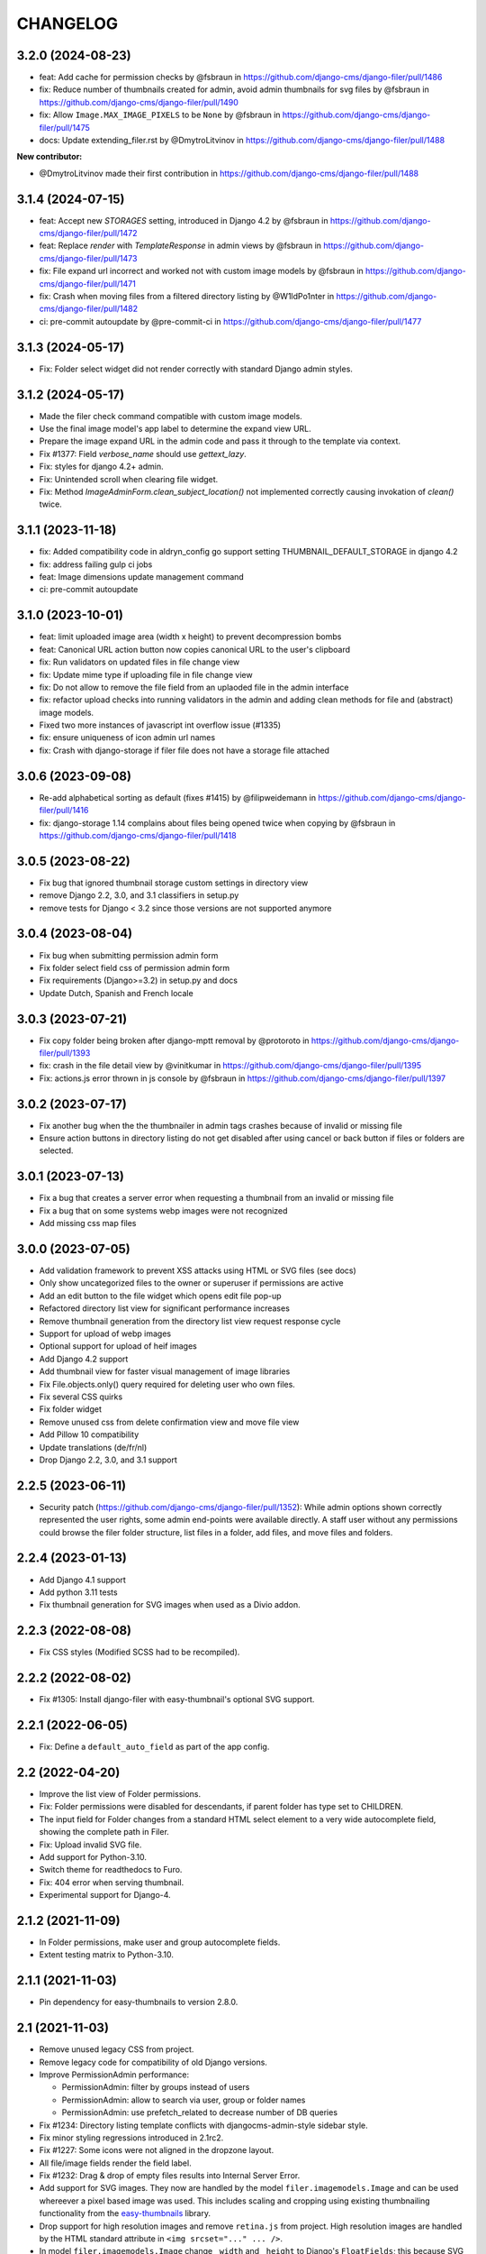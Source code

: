 =========
CHANGELOG
=========

3.2.0 (2024-08-23)
==================

* feat: Add cache for permission checks by @fsbraun in https://github.com/django-cms/django-filer/pull/1486
* fix: Reduce number of thumbnails created for admin, avoid admin thumbnails for svg files by @fsbraun in https://github.com/django-cms/django-filer/pull/1490
* fix: Allow ``Image.MAX_IMAGE_PIXELS`` to be ``None`` by @fsbraun in https://github.com/django-cms/django-filer/pull/1475
* docs: Update extending_filer.rst by @DmytroLitvinov in https://github.com/django-cms/django-filer/pull/1488

**New contributor:**

* @DmytroLitvinov made their first contribution in https://github.com/django-cms/django-filer/pull/1488

3.1.4 (2024-07-15)
==================

* feat: Accept new `STORAGES` setting, introduced in Django 4.2 by @fsbraun in https://github.com/django-cms/django-filer/pull/1472
* feat: Replace `render` with `TemplateResponse` in admin views by @fsbraun in https://github.com/django-cms/django-filer/pull/1473
* fix: File expand url incorrect and worked not with custom image models by @fsbraun in https://github.com/django-cms/django-filer/pull/1471
* fix: Crash when moving files from a filtered directory listing by @W1ldPo1nter in https://github.com/django-cms/django-filer/pull/1482
* ci: pre-commit autoupdate by @pre-commit-ci in https://github.com/django-cms/django-filer/pull/1477


3.1.3 (2024-05-17)
==================
* Fix: Folder select widget did not render correctly with standard Django admin
  styles.

3.1.2 (2024-05-17)
==================

* Made the filer check command compatible with custom image models.
* Use the final image model's app label to determine the expand view URL.
* Prepare the image expand URL in the admin code and pass it through to the template via context.
* Fix #1377: Field `verbose_name` should use `gettext_lazy`.
* Fix: styles for django 4.2+ admin.
* Fix: Unintended scroll when clearing file widget.
* Fix: Method `ImageAdminForm.clean_subject_location()` not implemented correctly causing invokation
  of `clean()` twice.


3.1.1 (2023-11-18)
==================

* fix: Added compatibility code in aldryn_config go support setting THUMBNAIL_DEFAULT_STORAGE in django 4.2
* fix: address failing gulp ci jobs
* feat: Image dimensions update management command
* ci: pre-commit autoupdate

3.1.0 (2023-10-01)
==================

* feat: limit uploaded image area (width x height) to prevent decompression
  bombs
* feat: Canonical URL action button now copies canonical URL to the user's
  clipboard
* fix: Run validators on updated files in file change view
* fix: Update mime type if uploading file in file change view
* fix: Do not allow to remove the file field from an uplaoded file in
  the admin interface
* fix: refactor upload checks into running validators in the admin
  and adding clean methods for file and (abstract) image models.
* Fixed two more instances of javascript int overflow issue (#1335)
* fix: ensure uniqueness of icon admin url names
* fix: Crash with django-storage if filer file does not have a
  storage file attached

3.0.6 (2023-09-08)
==================

* Re-add alphabetical sorting as default (fixes #1415) by @filipweidemann in https://github.com/django-cms/django-filer/pull/1416
* fix: django-storage 1.14 complains about files being opened twice when copying by @fsbraun in https://github.com/django-cms/django-filer/pull/1418

3.0.5 (2023-08-22)
==================

* Fix bug that ignored thumbnail storage custom settings in directory view
* remove Django 2.2, 3.0, and 3.1 classifiers in setup.py
* remove tests for Django < 3.2 since those versions are not supported anymore

3.0.4 (2023-08-04)
==================

* Fix bug when submitting permission admin form
* Fix folder select field css of permission admin form
* Fix requirements (Django>=3.2) in setup.py and docs
* Update Dutch, Spanish and French locale

3.0.3 (2023-07-21)
==================

* Fix copy folder being broken after django-mptt removal by @protoroto in https://github.com/django-cms/django-filer/pull/1393
* fix: crash in the file detail view by @vinitkumar in https://github.com/django-cms/django-filer/pull/1395
* Fix: actions.js error thrown in js console by @fsbraun in https://github.com/django-cms/django-filer/pull/1397

3.0.2 (2023-07-17)
==================

* Fix another bug when the the thumbnailer in admin tags crashes because of
  invalid or missing file
* Ensure action buttons in directory listing do not get disabled after using
  cancel or back button if files or folders are selected.

3.0.1 (2023-07-13)
==================

* Fix a bug that creates a server error when requesting a thumbnail from an
  invalid or missing file
* Fix a bug that on some systems webp images were not recognized
* Add missing css map files

3.0.0 (2023-07-05)
==================

* Add validation framework to prevent XSS attacks using HTML or SVG files (see docs)
* Only show uncategorized files to the owner or superuser if permissions are active
* Add an edit button to the file widget which opens edit file pop-up
* Refactored directory list view for significant performance increases
* Remove thumbnail generation from the directory list view request response cycle
* Support for upload of webp images
* Optional support for upload of heif images
* Add Django 4.2 support
* Add thumbnail view for faster visual management of image libraries
* Fix File.objects.only() query required for deleting user who own files.
* Fix several CSS quirks
* Fix folder widget
* Remove unused css from delete confirmation view and move file view
* Add Pillow 10 compatibility
* Update translations (de/fr/nl)
* Drop Django 2.2, 3.0, and 3.1 support

2.2.5 (2023-06-11)
==================

* Security patch (https://github.com/django-cms/django-filer/pull/1352):
  While admin options shown correctly represented the user rights, some admin
  end-points were available directly. A staff user without any permissions
  could browse the filer folder structure, list files in a folder, add files,
  and move files and folders.

2.2.4 (2023-01-13)
==================
* Add Django 4.1 support
* Add python 3.11 tests
* Fix thumbnail generation for SVG images when used as a Divio addon.

2.2.3 (2022-08-08)
==================
* Fix CSS styles (Modified SCSS had to be recompiled).


2.2.2 (2022-08-02)
==================
* Fix #1305: Install django-filer with easy-thumbnail's optional SVG support.


2.2.1 (2022-06-05)
==================

* Fix: Define a ``default_auto_field`` as part of the app config.


2.2 (2022-04-20)
================

* Improve the list view of Folder permissions.
* Fix: Folder permissions were disabled for descendants, if parent folder
  has type set to CHILDREN.
* The input field for Folder changes from a standard HTML select element to
  a very wide autocomplete field, showing the complete path in Filer.
* Fix: Upload invalid SVG file.
* Add support for Python-3.10.
* Switch theme for readthedocs to Furo.
* Fix: 404 error when serving thumbnail.
* Experimental support for Django-4.


2.1.2 (2021-11-09)
==================

* In Folder permissions, make user and group autocomplete fields.
* Extent testing matrix to Python-3.10.


2.1.1 (2021-11-03)
==================

* Pin dependency for easy-thumbnails to version 2.8.0.


2.1 (2021-11-03)
================

* Remove unused legacy CSS from project.
* Remove legacy code for compatibility of old Django versions.
* Improve PermissionAdmin performance:

  * PermissionAdmin: filter by groups instead of users
  * PermissionAdmin: allow to search via user, group or folder names
  * PermissionAdmin: use prefetch_related to decrease number of DB queries

* Fix #1234: Directory listing template conflicts with djangocms-admin-style
  sidebar style.
* Fix minor styling regressions introduced in 2.1rc2.
* Fix #1227: Some icons were not aligned in the dropzone layout.
* All file/image fields render the field label.
* Fix #1232: Drag & drop of empty files results into Internal Server Error.
* Add support for SVG images. They now are handled by the model
  ``filer.imagemodels.Image`` and can be used whereever a pixel based image
  was used. This includes scaling and cropping using existing thumbnailing
  functionality from the
  `easy-thumbnails <https://easy-thumbnails.readthedocs.io/en/latest/index.html>`_
  library.
* Drop support for high resolution images and remove ``retina.js`` from project.
  High resolution images are handled by the HTML standard attribute in
  ``<img srcset="..." ... />``.
* In model ``filer.imagemodels.Image`` change ``_width`` and ``_height`` to
  Django's ``FloatFields``; this because SVG images specify their image
  extensions as floats rather than integers.
* All icons for displaying folders, files (not images) have been replaced by
  nicer looking SVG variants from `PaoMedia <https://paomedia.github.io/small-n-flat/>`_.
* Increase size of thumbnails in the admin backend's list view from 25x25 to
  40x40 pixels.
* For local development switched to NodeJS version 14.
* Add templatetag ``file_icon`` to ``file_admin_tags.py``. It now handles the
  rendering of all file types, including folders, zip-files and missing files.
* Remove pre-thumbnailing of images. Up to version 2.0, all images were scaled
  immediatly after upload into many different sizes, most of which never were
  used. Thumbnailing in the admin backend now is perfomerd lazily.
* Uploaded audio can be listened at in their detail view.
* Uploaded video files can be previewed in their detail view.
* Fix scaling of very wide but short images – causing a division by zero
  exception: ceil height to integer.
* Add method ``exists()`` to ``MultiStorageFieldFile``, which checks if a file
  exists on disk.
* Drop support of Python-3.5 (Reason: Third party requirement
  `reportlabs <https://www.reportlab.com/>`_ requires Python>=3.6).
* Fix dropzone error callback for admin fields.
* Fix #1247: Not owned files in unfiled folder can not be listed if perms are ON.
* Fix #1184: OSError close file before deletion on file move.

2.0.2 (2020-09-10)
==================

* Fix #1214: `serve()` missing 1 required positional argument: `filer_file`.
* Fix #1211: On upload MIME-type is not set correctly.


2.0.1 (2020-09-04)
==================

* Fixed NotNullViolation: null value in column "mime_type" in migration
  ``filer.0012_file_mime_type.py``.


2.0.0 (2020-09-03)
==================

* Added support for Django 3.1
* Dropped support for Python 2.7 and Python 3.4
* Dropped support for Django < 2.2
* Changed the preferred way to do model registration via model inheritance
  and ``mptt.AlreadyRegistered``, which is deprecated since django-mptt 0.4
* Use dashed name for django-polymorphic dependency in setup.py
* In ``models.File``, add field ``mime_type`` to store the Content-Type as set by
  the browser during file upload
* For extended Django Filer models, adopt the classmethod ``matches_file_type`` to its
  new signature, this is a breaking change
* Add attribute ``download`` to the download link in order to offer the file
  under its original name


1.7.1 (2020-04-29)
==================

* Fix problem with loading jquery.js after jquery.min.js had been loaded.
* Fix usability: Upload files into most recently used folder, instead of
  root folder.


1.7.0 (2020-02-20)
==================

* Added Django 3.0 support
* Added support for Python 3.8
* Add attribute ``download`` to the download link in order to offer the file
  under its original name.


1.6.0 (2019-11-06)
==================

* Removed support for Django <= 1.10
* Removed outdated files
* Code alignments with other addons
* Replace deprecated templatetag ``staticfiles`` against ``static``.
* Added management command ``filer_check`` to check the integrity of the
  database against the file system, and vice versa.
* Add jQuery as AdminFileWidget Media dependency
* Add rel="noopener noreferrer" for tab nabbing
* Fixed an issue where a value error is raised when no folder is selected
* Fixed search field overflow


1.5.0 (2019-04-30)
==================

* Added support for Django 2.2
* Adapted test matrix
* Adapted test structure and added fixes


1.4.4 (2019-01-22)
==================

* Fixed missing validation message for empty file field in file and image widget (#1125)


1.4.3 (2019-01-07)
==================

* Fixed wrong argument for AdminFileWidget render method (#1120)


1.4.2 (2019-01-07)
==================

* Fixed missing renderer argument for render method for AdminFolderWidget and
  AdminFileWidget classes for Django 2.x (#1120)
* Fixed a problem in Django 2.x with getting None instead of
  the object in AdminFileWidget and AdminFolderWidget (#1118)


1.4.1 (2018-12-06)
==================

* Fixed widgets to work with Django 2.x (#1111)
* Added admin site context to make_folder view (#1112)
* Added never_cache decorator in server views. (#1100)


1.4.0 (2018-11-15)
==================

* Added support for Django 2.0 and 2.1
* Enabled django-mptt 0.9
* Converted QueryDict to dict before manipulating in admin
* Hide 'Save as new' button in file admin
* Fixed history link for folder and image object
* Fixed rendering canonical URL in change form


1.3.2 (2018-04-23)
==================

* Don't show set public / set private actions if permissions are disabled.


1.3.1 (2018-04-15)
==================

* Allowed easy-thumbnails < 3 in setup.py
* Fixed broken reference for delete icon
* Fixed minor documentation issues
* Fixed travis configuration
* Fixed a regression with loading and dumping fixtures (#965)
* Added callable instead of setting as Filer.is_public default
* Fixed canonical URL computation
* Fixed image preview target size
* Fixed translatable string
* Updated translations
* Changed file size field to BigIntegerField
* Fixed import_files command to work on Django 1.10+
* Used get_queryset in FolderAdmin instead of the manager
* Cleaned up swapped models implementation
* Allowed django-polymorphic>_2.0


1.3.0 (2017-11-02)
==================

* Introduced Django 1.11 support
* Fixed `get_css_position` filter breaking when there is no image
* Fixed missing html title when adding folders
* Fixed a regression where third party app migrations would require the
  ``FILER_IMAGE_MODEL`` setting.


1.2.7 (2017-03-02)
==================

* Added 'get_css_position' template filter for background images
* Updated translations


1.2.6 (2017-01-13)
==================

* Fixed markup issue with editing file in admin
* Fixed error message not always showing up properly
* Added generate thumbnails management command
* Fixed dropzone styles on smaller widths
* Fixed dropzones in inlines not initializing in Django < 1.9
* Added an action button to the directory listings to download files
* Added support for Django 1.10
* Added title attribute to the file name
* Fixed an issue whereas the CSS was compiled incorrectly
* Fixed an issue where links failed to open from django CMS sideframe
* Fixes object tools placement on image detail page and removed background color and shadow
* Added edit button to image widget
* Removed arrow in breadcrumbs if no folder or name follows
* Fixed jQuery loading on file move/copy page with Django 1.9
* Fixed localization for fieldsets of ImageAdmin
* Fixed unquoting in files search


1.2.5 (2016-09-05)
==================

* Dropping or uploading an image will now fire a js change event
* Added native Divio Cloud support


1.2.4 (2016-07-06)
==================

* Fixed add/change arguments in FileAdmin.render_change_form
* Fixed minor issues which results in spurious migration generation


1.2.3 (2016-07-05)
==================

* Added a menu into django CMS projects via filer.contrib.django_cms
* Added tests for extended models
* Updated file_ptr to use string-replacement strategy for newer Djangos


1.2.2 (2016-06-23)
==================

* Fixed an issue with `file_ptr` on Django 1.9+ installations
* Addressed file_ptr issue
* Updated translation strings


1.2.1 (2016-06-23)
==================

* Rename filer picker widget upload button
* Adds missing @2x icon files
* Added missing migration #854
* Updated translations
* Fixed an issue with hashes in URLs in the wrong place
* Fixed issue where deleting a user from a project would delete their assets


1.2.0 (2016-04-26)
==================

* Drop Django 1.5 support
* Drop Python 3.3 support (now 3.4+)
* Testrunner cleanup
* Fix many regressions and bugs in Django 1.8/1.9
* Admin UI enhancements
* Fix issues with non-default STATICFILES_STORAGE
* Hide related widget wrapper links
* Fix cancel link in delete confirmation
* Make BaseImage.subject_location field non-nullable
* Adds icon sizes
* Fixes owner search icon on detail view
* Disable submit button if only one folder to copy file
* Design improvements
* Empty folder design
* Removes disabled action button border
* Adds unsorted uploads empty view
* Fix issues with subject location being off on images smaller than 210px
* Ignores unsorted uploads from search and count


1.1.1 (2016-01-27)
==================

* Fixes tests and configuration to run under Django 1.9
* Allow Django 1.9.x in setup requirements
* Fixes an issue where only the first drop-zone will be active
* Fixes an issue with Python 3 for the import_files command
* Fixes button space on delete confirmation modal
* Updates Filer image plugin form fields
* Removes folder content space in admin, side frame and modal
* Updates drag and drop modal window
* Updates drag and drop widget styles
* Fixes empty folder alignment


1.1.0 (2016-01-19)
==================

* Allow to provide single dimension for resizing images.
* Search result fixes for current folder search.
* Workaround for SQLite problems on simultaneous file uploads.
* Add missing search results counters.
* Move project to divio/django-filer.
* Adapt documentation links.
* Cleanup frontend code and adapt to guidelines.
* Added drag & drop capabilities.
* Redesign of the User Interface


1.0.6 (2015-12-30)
==================

* Fix imports for django-polymorphic>=0.8.
* Limit dependencies versions in setup.py.
* Simplify tox setup.
* Refactor Travis setup to use tox environments list.


1.0.5 (2015-12-29)
==================

* Pin django-polymorphic version.
* Use specific django-mptt versions in tox.ini for different Django versions.


1.0.4 (2015-11-14)
==================

* Repackage for PyPI.


1.0.3 (2015-11-24)
==================

* Fixes a bad static path.
* Adds a fix for Django 1.8 envs.


1.0.2 (2015-11-10)
==================

* Repackage for PyPI.


1.0.1 (2015-11-03)
==================

* Repackage for PyPI.


1.0.0 (2015-11-03)
==================

* Substantial UI/UX overhaul.
* Fixes some Django 1.9 issues.
* Drop support for Django older than v1.5.
* Fixes urls for changed files.
* Fixes an issue with KeyErrors during saving folder.
* Provides support for configuring the canonical URLs.
* Remove `FILER_STATICMEDIA_PREFIX` and use `staticfiles` for static files.
* Fixes searching for folders.
* Adds checkerboard-tile backgrounds to illustrate transparency in thumbnails.
* Other fixes.


0.9.12 (2015-07-28)
===================

* Various bugfixes.
* Better Django 1.7 and 1.8 support.

0.9.11 (2015-06-09)
===================

* Update Django 1.7 migrations because of change in django_polymorphic>=0.7.


0.9.10 (2015-05-31)
===================

* Migrations in default locations for Django 1.7 and South>=1.0.
* jQuery isolation fixes
* Various bugfixes.


0.9.9 (2015-01-20)
==================

* Fixes in Django 1.7 support.
* Implement PEP440 compliant.
* Add author to admin.
* Allow customizing dismiss popup.
* Add order_by parameter in directory listing.


0.9.8 (2014-11-03)
==================

* Experimental Django 1.7 support.
* Bugfixes.


0.9.7 (2014-07-22)
==================

* thumbnails: add zoom support.
* Fixed migration custom User compatibility.
* Disallow copying folders to self.
* Build random path using os.path.join.
* Replace use of force_str by force_text.


0.9.6 (2014-06-27)
==================

* Various bugfixes.
* Dropped support for Django 1.3.
* Added better support for Django 1.6.
* Experimental python 3.3 support.


0.9.5 (2013-06-28)
==================

* File paths now contain random component by default (to avoid filename clashes).
* Fixed migrations to be better compatible with custom user models.
* Bugfixes, performance improvements.


0.9.4 (2013-04-09)
==================

* Experimental Django 1.5 support.
* Bugfixes.


0.9.3 (2012-11-29)
==================

* Fixes template file permissions (packaging issue).


0.9.2 (2012-11-19)
==================

* File.name move to not null (run migrations).
* Fix popup mode when Folder doesn't exists.
* #271 Remove unused templatetag from django 1.4.
* #269 Hide "Folder permissions" entry for "normal" users.
* #265 click on image thumbnail in popup looses context.
* #264 cancel search button looses popup context.
* #263 deleting images from the image detail view redirects to the wrong list view.


0.9.1 (2012-10-12)
==================

* Removed nginx X-Accel-Redirect Content-Type header (#245).
* Validate_related_name method appears to break in FilerFileField (#148).
* Remember last openened folder in file picker  (#187).


0.9 (2012-09-05)
================

* Django-1.4 compatibility.
* Separate, customizable file storage backends for public and private files.
* Deleting a file in filer now deletes the file and all its thumbnails from the filesystem.
* Many bulk operations (admin actions).
* Backwards incompatible changes:
  * storage refactor: path to private files in the db has changed (no longer relative to MEDIA_ROOT)
  * `filer.server.urls` needs to be included to serve private files
  * static media has been moved from 'media' to 'static'
    (as proposed by django.contrib.staticfiles and django 1.3)
  * django 1.2 no longer supported


0.8.7 (2012-07-26)
==================

* Minor maintenance release.
* No longer unpack uploaded zip files (#172).
* Removed some print statements.


0.8.6 (2012-03-13)
==================

* Renamed media to static.
* New dependency: django-staticfiles or django >= 1.3.
* Minor bugfixes.


0.8.5 (2011-09-28)
==================

* Fix thumbnail templatetag support for easy-thumbnails>=1.0-alpha-17.


0.8.4 (2011-09-27)
==================

* Fix ajax file upload for django < 1.3.


0.8.3 (2011-08-27)
==================

* Replaced flash uploader with pure javascript (burn in hell, flash uplaoder!).


0.8.2 (2010-12-16)
==================

* Sha hash for files.
* Packaging fixes.


0.8.1 (2010-10-30)
==================

* Moved to easy-thumbnails for thumbnailing. added tests and lots of cleanup.
* Backwards incompatible changes:
  * use easy-thumbnails instead of sorl.thumbnail


0.7.0
=====

* Bugfixes


0.5.4a1
=======

* Adds description field.


0.0.2a (2009-11-04)
===================

* First test release as a pypi package.

